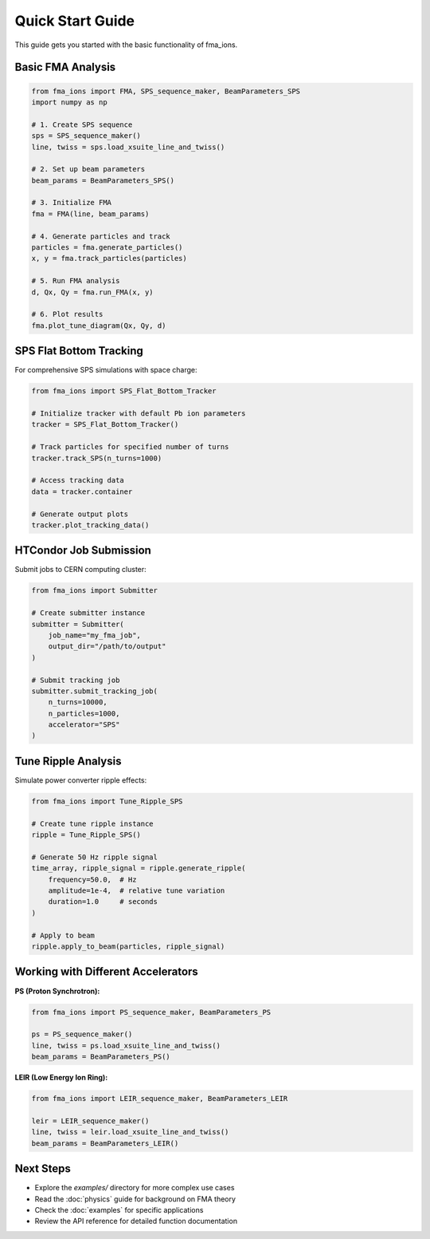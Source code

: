 Quick Start Guide
=================

This guide gets you started with the basic functionality of fma_ions.

Basic FMA Analysis
------------------

.. code-block:: python

   from fma_ions import FMA, SPS_sequence_maker, BeamParameters_SPS
   import numpy as np
   
   # 1. Create SPS sequence
   sps = SPS_sequence_maker()
   line, twiss = sps.load_xsuite_line_and_twiss()
   
   # 2. Set up beam parameters  
   beam_params = BeamParameters_SPS()
   
   # 3. Initialize FMA
   fma = FMA(line, beam_params)
   
   # 4. Generate particles and track
   particles = fma.generate_particles()
   x, y = fma.track_particles(particles)
   
   # 5. Run FMA analysis
   d, Qx, Qy = fma.run_FMA(x, y)
   
   # 6. Plot results
   fma.plot_tune_diagram(Qx, Qy, d)

SPS Flat Bottom Tracking
-------------------------

For comprehensive SPS simulations with space charge:

.. code-block:: python

   from fma_ions import SPS_Flat_Bottom_Tracker
   
   # Initialize tracker with default Pb ion parameters
   tracker = SPS_Flat_Bottom_Tracker()
   
   # Track particles for specified number of turns
   tracker.track_SPS(n_turns=1000)
   
   # Access tracking data
   data = tracker.container
   
   # Generate output plots
   tracker.plot_tracking_data()

HTCondor Job Submission
-----------------------

Submit jobs to CERN computing cluster:

.. code-block:: python

   from fma_ions import Submitter
   
   # Create submitter instance
   submitter = Submitter(
       job_name="my_fma_job",
       output_dir="/path/to/output"
   )
   
   # Submit tracking job
   submitter.submit_tracking_job(
       n_turns=10000,
       n_particles=1000,
       accelerator="SPS"
   )

Tune Ripple Analysis
--------------------

Simulate power converter ripple effects:

.. code-block:: python

   from fma_ions import Tune_Ripple_SPS
   
   # Create tune ripple instance
   ripple = Tune_Ripple_SPS()
   
   # Generate 50 Hz ripple signal
   time_array, ripple_signal = ripple.generate_ripple(
       frequency=50.0,  # Hz
       amplitude=1e-4,  # relative tune variation
       duration=1.0     # seconds
   )
   
   # Apply to beam
   ripple.apply_to_beam(particles, ripple_signal)

Working with Different Accelerators
------------------------------------

**PS (Proton Synchrotron):**

.. code-block:: python

   from fma_ions import PS_sequence_maker, BeamParameters_PS
   
   ps = PS_sequence_maker()
   line, twiss = ps.load_xsuite_line_and_twiss()
   beam_params = BeamParameters_PS()

**LEIR (Low Energy Ion Ring):**

.. code-block:: python

   from fma_ions import LEIR_sequence_maker, BeamParameters_LEIR
   
   leir = LEIR_sequence_maker()
   line, twiss = leir.load_xsuite_line_and_twiss()
   beam_params = BeamParameters_LEIR()

Next Steps
----------

- Explore the `examples/` directory for more complex use cases
- Read the :doc:`physics` guide for background on FMA theory
- Check the :doc:`examples` for specific applications
- Review the API reference for detailed function documentation

